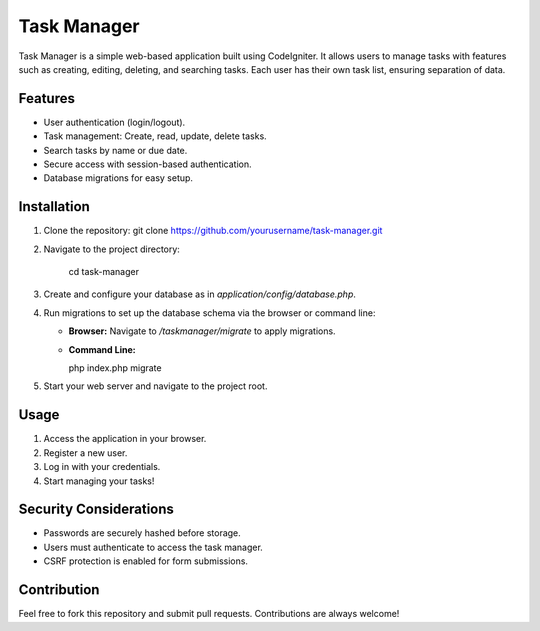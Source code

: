 ###################
Task Manager
###################

Task Manager is a simple web-based application built using CodeIgniter. It allows users to manage tasks with features such as creating, editing, deleting, and searching tasks. Each user has their own task list, ensuring separation of data.

*******************
Features
*******************

- User authentication (login/logout).
- Task management: Create, read, update, delete tasks.
- Search tasks by name or due date.
- Secure access with session-based authentication.
- Database migrations for easy setup.

************
Installation
************

1. Clone the repository:
   git clone https://github.com/yourusername/task-manager.git

2. Navigate to the project directory:
   
	cd task-manager


3. Create and configure your database as in `application/config/database.php`.

4. Run migrations to set up the database schema via the browser or command line:

   - **Browser:** Navigate to `/taskmanager/migrate` to apply migrations.
   - **Command Line:**

     php index.php migrate


5. Start your web server and navigate to the project root.

*********
Usage
*********

1. Access the application in your browser.
2. Register a new user.
3. Log in with your credentials.
4. Start managing your tasks!

**************************
Security Considerations
**************************

- Passwords are securely hashed before storage.
- Users must authenticate to access the task manager.
- CSRF protection is enabled for form submissions.

***************
Contribution
***************

Feel free to fork this repository and submit pull requests. Contributions are always welcome!
